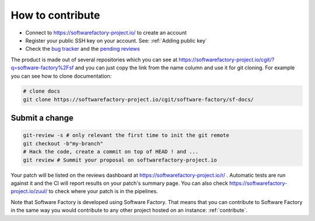 .. _how_to_contribute:

How to contribute
-----------------

* Connect to https://softwarefactory-project.io/ to create an account
* Register your public SSH key on your account. See: :ref:`Adding public key`
* Check the `bug tracker`_ and the `pending reviews`_

The product is made out of several repositories which you can see at
https://softwarefactory-project.io/cgit/?q=software-factory%2Fsf and you can
just copy the link from the name column and use it for git cloning. For example
you can see how to clone documentation:

.. code-block:: bash

    # clone docs
    git clone https://softwarefactory-project.io/cgit/software-factory/sf-docs/


Submit a change
...............

.. code-block:: bash

  git-review -s # only relevant the first time to init the git remote
  git checkout -b"my-branch"
  # Hack the code, create a commit on top of HEAD ! and ...
  git review # Summit your proposal on softwarefactory-project.io

Your patch will be listed on the reviews dashboard at https://softwarefactory-project.io/r/ .
Automatic tests are run against it and the CI will
report results on your patch's summary page. You can
also check https://softwarefactory-project.io/zuul/ to check where your patch is in the pipelines.

Note that Software Factory is developed using Software Factory. That means that you can
contribute to Software Factory in the same way you would contribute to any other project hosted
on an instance: :ref:`contribute`.

.. _`bug tracker`: https://tree.taiga.io/project/morucci-software-factory/backlog?q=
.. _`pending reviews`: https://softwarefactory-project.io/r/#/q/project:%255Esoftware-factory.*